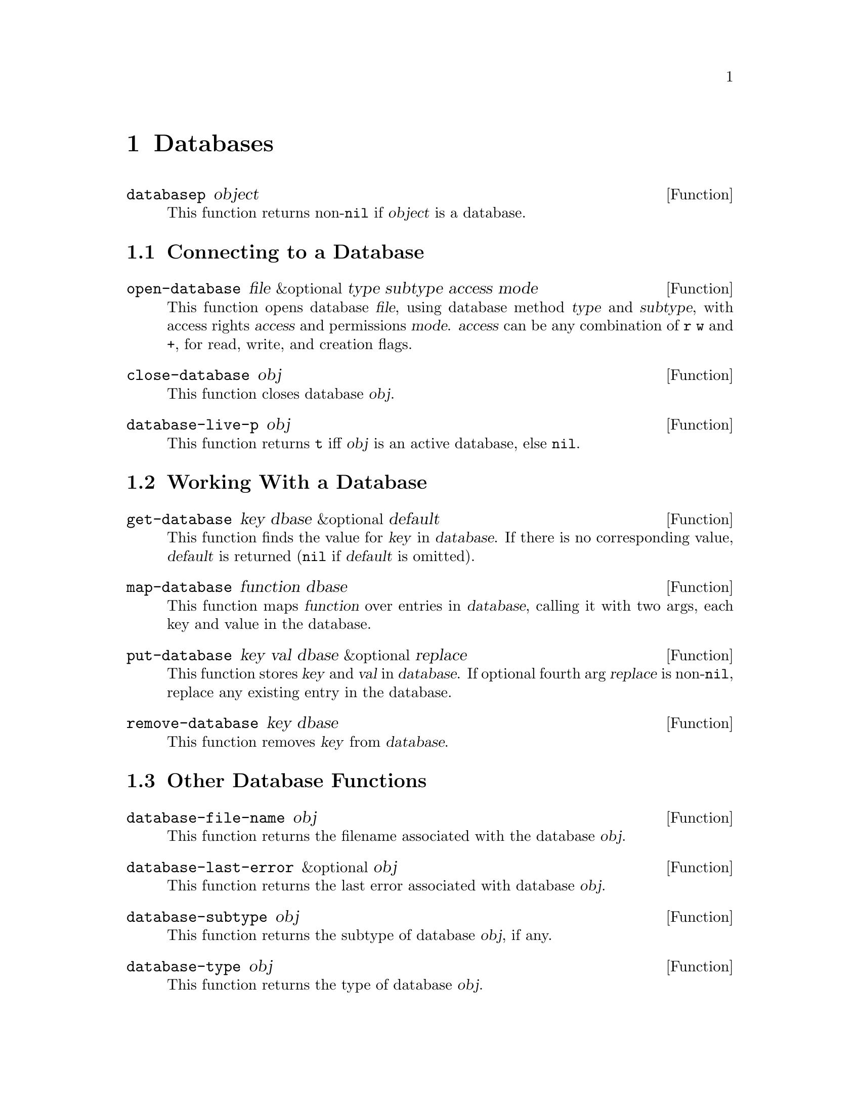 @c -*-texinfo-*-
@c This is part of the XEmacs Lisp Reference Manual.
@c Copyright (C) 1996 Ben Wing.
@c See the file lispref.texi for copying conditions.
@setfilename ../../info/databases.info
@node Databases, Processes, Range Tables, top
@chapter Databases
@cindex database

@defun databasep object
This function returns non-@code{nil} if @var{object} is a database.
@end defun

@menu
* Connecting to a Database::
* Working With a Database::
* Other Database Functions::
@end menu

@node Connecting to a Database
@section Connecting to a Database

@defun open-database file &optional type subtype access mode
This function opens database @var{file}, using database method
@var{type} and @var{subtype}, with access rights @var{access} and
permissions @var{mode}.  @var{access} can be any combination of @code{r}
@code{w} and @code{+}, for read, write, and creation flags.
@end defun

@defun close-database obj
This function closes database @var{obj}.
@end defun

@defun database-live-p obj
This function returns @code{t} iff @var{obj} is an active database, else
@code{nil}.
@end defun

@node Working With a Database
@section Working With a Database

@defun get-database key dbase &optional default
This function finds the value for @var{key} in @var{database}.  If there is no
corresponding value, @var{default} is returned (@code{nil} if @var{default} is
omitted).
@end defun

@defun map-database function dbase
This function maps @var{function} over entries in @var{database},
calling it with two args, each key and value in the database.
@end defun

@defun put-database key val dbase &optional replace
This function stores @var{key} and @var{val} in @var{database}.  If
optional fourth arg @var{replace} is non-@code{nil}, replace any
existing entry in the database.
@end defun

@defun remove-database key dbase
This function removes @var{key} from @var{database}.
@end defun

@node Other Database Functions
@section Other Database Functions

@defun database-file-name obj
This function returns the filename associated with the database @var{obj}.
@end defun

@defun database-last-error &optional obj
This function returns the last error associated with database @var{obj}.
@end defun

@defun database-subtype obj
This function returns the subtype of database @var{obj}, if any.
@end defun

@defun database-type obj
This function returns the type of database @var{obj}.
@end defun
